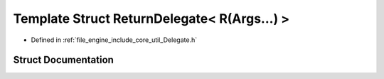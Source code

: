 .. _exhale_struct_struct_r_d_e_1_1_return_delegate_3_01_r_07_args_8_8_8_08_4:

Template Struct ReturnDelegate< R(Args...) >
============================================

- Defined in :ref:`file_engine_include_core_util_Delegate.h`


Struct Documentation
--------------------


.. doxygenstruct:: RDE::ReturnDelegate< R(Args...)>
   :project: My Project
   :members:
   :protected-members:
   :undoc-members: